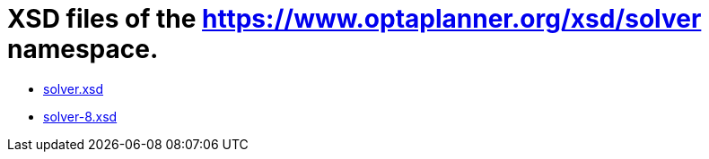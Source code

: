 = XSD files of the https://www.optaplanner.org/xsd/solver namespace.
:jbake-type: normalBase
:jbake-description: A list of solver XML schema files.
:jbake-priority: 0.1
:showtitle:

* link:solver.xsd[solver.xsd]
* link:solver-8.xsd[solver-8.xsd]

